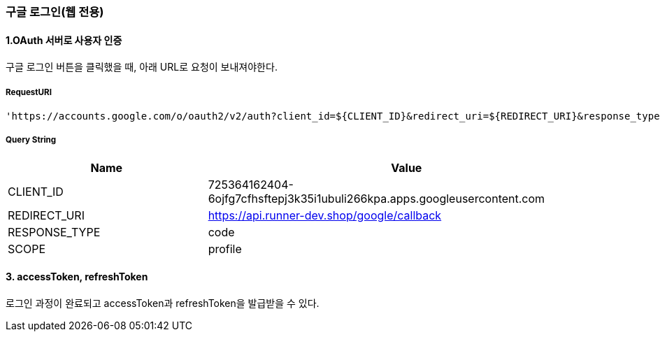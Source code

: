=== 구글 로그인(웹 전용)

==== 1.OAuth 서버로 사용자 인증

구글 로그인 버튼을 클릭했을 때, 아래 URL로 요청이 보내져야한다.

===== RequestURI
```
'https://accounts.google.com/o/oauth2/v2/auth?client_id=${CLIENT_ID}&redirect_uri=${REDIRECT_URI}&response_type=${RESPONSE_TYPE}&scope=${SCOPE}'
```

===== Query String
[%header,cols="2,4"]
|===
|Name         | Value
|CLIENT_ID | 725364162404-6ojfg7cfhsftepj3k35i1ubuli266kpa.apps.googleusercontent.com
|REDIRECT_URI | https://api.runner-dev.shop/google/callback
|RESPONSE_TYPE| code
|SCOPE| profile
|===

==== 3. accessToken, refreshToken
로그인 과정이 완료되고 accessToken과 refreshToken을 발급받을 수 있다.

